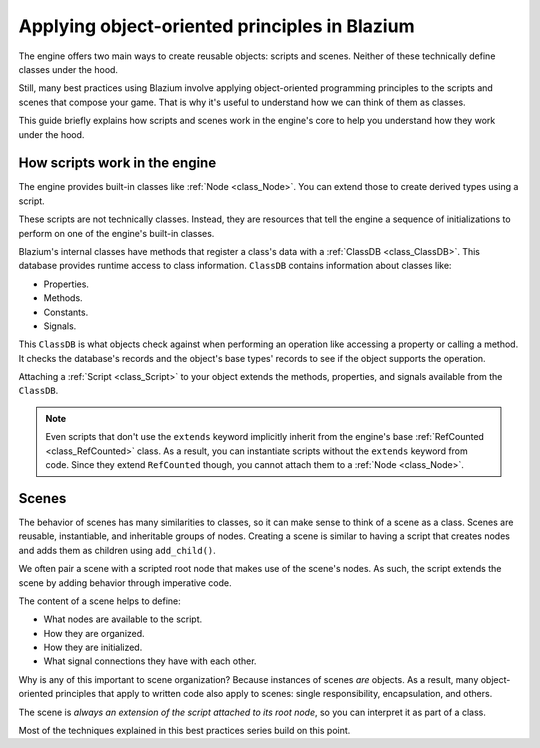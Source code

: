 .. _doc_what_are_godot_classes:

Applying object-oriented principles in Blazium
============================================

The engine offers two main ways to create reusable objects: scripts and scenes. Neither of these
technically define classes under the hood.

Still, many best practices using Blazium involve applying object-oriented programming principles to
the scripts and scenes that compose your game. That is why it's useful to understand how we can
think of them as classes.

This guide briefly explains how scripts and scenes work in the engine's core to help you understand
how they work under the hood.

How scripts work in the engine
------------------------------

The engine provides built-in classes like :ref:`Node <class_Node>`. You can extend those to create
derived types using a script.

These scripts are not technically classes. Instead, they are resources that tell the engine a
sequence of initializations to perform on one of the engine's built-in classes.

Blazium's internal classes have methods that register a class's data with a :ref:`ClassDB
<class_ClassDB>`. This database provides runtime access to class information. ``ClassDB`` contains
information about classes like:

- Properties.
- Methods.
- Constants.
- Signals.

This ``ClassDB`` is what objects check against when performing an operation like accessing a
property or calling a method. It checks the database's records and the object's base types' records
to see if the object supports the operation.

Attaching a :ref:`Script <class_Script>` to your object extends the methods, properties, and signals
available from the ``ClassDB``.

.. note::

    Even scripts that don't use the ``extends`` keyword implicitly inherit from the engine's base
    :ref:`RefCounted <class_RefCounted>` class. As a result, you can instantiate scripts without the
    ``extends`` keyword from code. Since they extend ``RefCounted`` though, you cannot attach them to
    a :ref:`Node <class_Node>`.

Scenes
------

The behavior of scenes has many similarities to classes, so it can make sense to think of a scene as
a class. Scenes are reusable, instantiable, and inheritable groups of nodes. Creating a scene is
similar to having a script that creates nodes and adds them as children using ``add_child()``.

We often pair a scene with a scripted root node that makes use of the scene's nodes. As such,
the script extends the scene by adding behavior through imperative code.

The content of a scene helps to define:

- What nodes are available to the script.
- How they are organized.
- How they are initialized.
- What signal connections they have with each other.

Why is any of this important to scene organization? Because instances of scenes *are* objects. As a
result, many object-oriented principles that apply to written code also apply to scenes: single
responsibility, encapsulation, and others.

The scene is *always an extension of the script attached to its root node*, so you can interpret it
as part of a class.

Most of the techniques explained in this best practices series build on this point.
